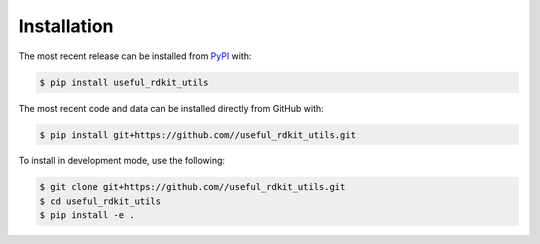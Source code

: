 Installation
============
The most recent release can be installed from
`PyPI <https://pypi.org/project/useful_rdkit_utils>`_ with:

.. code-block:: shell

    $ pip install useful_rdkit_utils

The most recent code and data can be installed directly from GitHub with:

.. code-block:: shell

    $ pip install git+https://github.com//useful_rdkit_utils.git

To install in development mode, use the following:

.. code-block:: shell

    $ git clone git+https://github.com//useful_rdkit_utils.git
    $ cd useful_rdkit_utils
    $ pip install -e .
